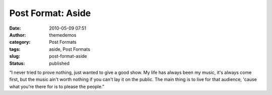 Post Format: Aside
##################
:date: 2010-05-09 07:51
:author: themedemos
:category: Post Formats
:tags: aside, Post Formats
:slug: post-format-aside
:status: published

“I never tried to prove nothing, just wanted to give a good show. My
life has always been my music, it's always come first, but the music
ain't worth nothing if you can't lay it on the public. The main thing is
to live for that audience, 'cause what you're there for is to please the
people.”

